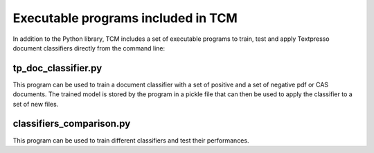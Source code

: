 Executable programs included in TCM
===================================

In addition to the Python library, TCM includes a set of executable programs to train, test and apply Textpresso
document classifiers directly from the command line:

tp_doc_classifier.py
####################

This program can be used to train a document classifier with a set of positive and a set of negative pdf or CAS
documents. The trained model is stored by the program in a pickle file that can then be used to apply the classifier to
a set of new files.

classifiers_comparison.py
#########################

This program can be used to train different classifiers and test their performances.

